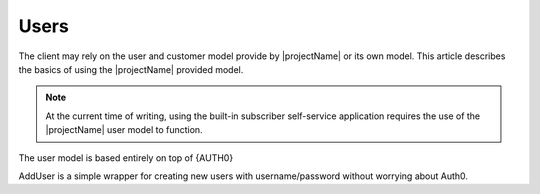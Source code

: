 .. _users:

*****
Users
*****

The client may rely on the user and customer model provide by |projectName| or its own model.
This article describes the basics of using the |projectName| provided model.

.. Note::

    At the current time of writing, using the built-in subscriber self-service application 
    requires the use of the |projectName| user model to function.

The user model is based entirely on top of {AUTH0}


AddUser is a simple wrapper for creating new users with username/password without worrying about Auth0.